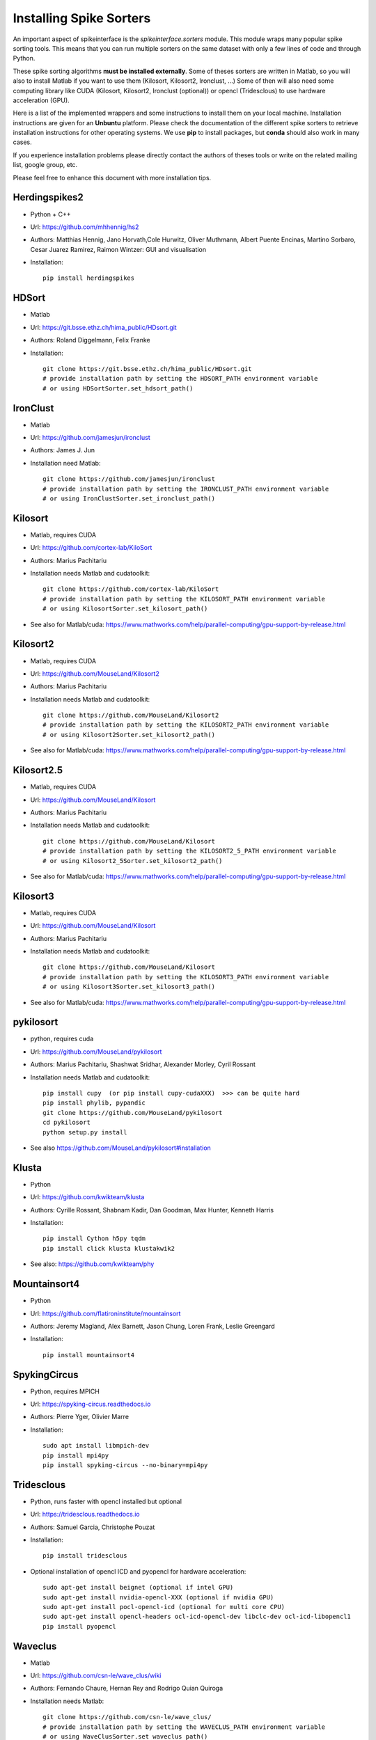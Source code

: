 Installing Spike Sorters
========================

An important aspect of spikeinterface is the `spikeinterface.sorters` module.
This module wraps many popular spike sorting tools.
This means that you can run multiple sorters on the same dataset with only a few lines of code
and through Python.

These spike sorting algorithms **must be installed externally**.
Some of theses sorters are written in Matlab, so you will also to install Matlab if you want
to use them (Kilosort, Kilosort2, Ironclust, ...)
Some of then will also need some computing library like CUDA (Kilosort, Kilosort2, Ironclust (optional)) or
opencl (Tridesclous) to use hardware acceleration (GPU).

Here is a list of the implemented wrappers and some instructions to install them on your local machine.
Installation instructions are given for an **Unbuntu** platform. Please check the documentation of the different spike
sorters to retrieve installation instructions for other operating systems.
We use **pip** to install packages, but **conda** should also work in many cases.

If you experience installation problems please directly contact the authors of theses tools or write on the
related mailing list, google group, etc.

Please feel free to enhance this document with more installation tips.

Herdingspikes2
--------------

* Python + C++
* Url: https://github.com/mhhennig/hs2
* Authors: Matthias Hennig, Jano Horvath,Cole Hurwitz, Oliver Muthmann, Albert Puente Encinas, Martino Sorbaro, Cesar Juarez Ramirez, Raimon Wintzer: GUI and visualisation
* Installation::

    pip install herdingspikes

HDSort
-------

* Matlab
* Url: https://git.bsse.ethz.ch/hima_public/HDsort.git
* Authors: Roland Diggelmann, Felix Franke
* Installation::

      git clone https://git.bsse.ethz.ch/hima_public/HDsort.git
      # provide installation path by setting the HDSORT_PATH environment variable
      # or using HDSortSorter.set_hdsort_path()

IronClust
---------

* Matlab
* Url: https://github.com/jamesjun/ironclust
* Authors: James J. Jun
* Installation need Matlab::

      git clone https://github.com/jamesjun/ironclust
      # provide installation path by setting the IRONCLUST_PATH environment variable
      # or using IronClustSorter.set_ironclust_path()

Kilosort
--------

* Matlab, requires CUDA
* Url: https://github.com/cortex-lab/KiloSort
* Authors: Marius Pachitariu
* Installation needs Matlab and cudatoolkit::

      git clone https://github.com/cortex-lab/KiloSort
      # provide installation path by setting the KILOSORT_PATH environment variable
      # or using KilosortSorter.set_kilosort_path()

* See also for Matlab/cuda: https://www.mathworks.com/help/parallel-computing/gpu-support-by-release.html

Kilosort2
---------

* Matlab, requires CUDA
* Url: https://github.com/MouseLand/Kilosort2
* Authors: Marius Pachitariu
* Installation needs Matlab and cudatoolkit::

      git clone https://github.com/MouseLand/Kilosort2
      # provide installation path by setting the KILOSORT2_PATH environment variable
      # or using Kilosort2Sorter.set_kilosort2_path()

* See also for Matlab/cuda: https://www.mathworks.com/help/parallel-computing/gpu-support-by-release.html


Kilosort2.5
-----------

* Matlab, requires CUDA
* Url: https://github.com/MouseLand/Kilosort
* Authors: Marius Pachitariu
* Installation needs Matlab and cudatoolkit::

      git clone https://github.com/MouseLand/Kilosort
      # provide installation path by setting the KILOSORT2_5_PATH environment variable
      # or using Kilosort2_5Sorter.set_kilosort2_path()

* See also for Matlab/cuda: https://www.mathworks.com/help/parallel-computing/gpu-support-by-release.html

Kilosort3
-----------

* Matlab, requires CUDA
* Url: https://github.com/MouseLand/Kilosort
* Authors: Marius Pachitariu
* Installation needs Matlab and cudatoolkit::

      git clone https://github.com/MouseLand/Kilosort
      # provide installation path by setting the KILOSORT3_PATH environment variable
      # or using Kilosort3Sorter.set_kilosort3_path()

* See also for Matlab/cuda: https://www.mathworks.com/help/parallel-computing/gpu-support-by-release.html


pykilosort
----------

* python, requires cuda
* Url: https://github.com/MouseLand/pykilosort
* Authors: Marius Pachitariu, Shashwat Sridhar, Alexander Morley, Cyril Rossant

* Installation needs Matlab and cudatoolkit::

    pip install cupy  (or pip install cupy-cudaXXX)  >>> can be quite hard
    pip install phylib, pypandic
    git clone https://github.com/MouseLand/pykilosort
    cd pykilosort
    python setup.py install

* See also https://github.com/MouseLand/pykilosort#installation


Klusta
------

* Python
* Url: https://github.com/kwikteam/klusta
* Authors: Cyrille Rossant, Shabnam Kadir, Dan Goodman, Max Hunter, Kenneth Harris
* Installation::

       pip install Cython h5py tqdm
       pip install click klusta klustakwik2

* See also: https://github.com/kwikteam/phy


Mountainsort4
-------------

* Python
* Url: https://github.com/flatironinstitute/mountainsort
* Authors: 	Jeremy Magland, Alex Barnett, Jason Chung, Loren Frank, Leslie Greengard
* Installation::

      pip install mountainsort4


SpykingCircus
-------------

* Python, requires MPICH
* Url: https://spyking-circus.readthedocs.io
* Authors: Pierre Yger, Olivier Marre
* Installation::

        sudo apt install libmpich-dev
        pip install mpi4py
        pip install spyking-circus --no-binary=mpi4py


Tridesclous
-----------

* Python, runs faster with opencl installed but optional
* Url: https://tridesclous.readthedocs.io
* Authors: Samuel Garcia, Christophe Pouzat
* Installation::

        pip install tridesclous

* Optional installation of opencl ICD and pyopencl for hardware acceleration::

        sudo apt-get install beignet (optional if intel GPU)
        sudo apt-get install nvidia-opencl-XXX (optional if nvidia GPU)
        sudo apt-get install pocl-opencl-icd (optional for multi core CPU)
        sudo apt-get install opencl-headers ocl-icd-opencl-dev libclc-dev ocl-icd-libopencl1
        pip install pyopencl

Waveclus
--------

* Matlab
* Url: https://github.com/csn-le/wave_clus/wiki
* Authors: Fernando Chaure, Hernan Rey and Rodrigo Quian Quiroga
* Installation needs Matlab::

      git clone https://github.com/csn-le/wave_clus/
      # provide installation path by setting the WAVECLUS_PATH environment variable
      # or using WaveClusSorter.set_waveclus_path()


Combinato
---------

* Python
* Url: https://github.com/jniediek/combinato/wiki
* Authors: Johannes Niediek, Jan Boström, Christian E. Elger, Florian Mormann
* Installation::

      git clone https://github.com/jniediek/combinato
      # Then inside that folder, run:
      python setup_options.py
      # provide installation path by setting the COMBINATO_PATH environment variable
      # or using CombinatoSorter.set_combinato_path()

Yass
----

* Python, cuda, torch
* Url: https://github.com/paninski-lab/yass
* Authors: Liam Paninski
* Installation::

      https://github.com/paninski-lab/yass/wiki/Installation-Local
